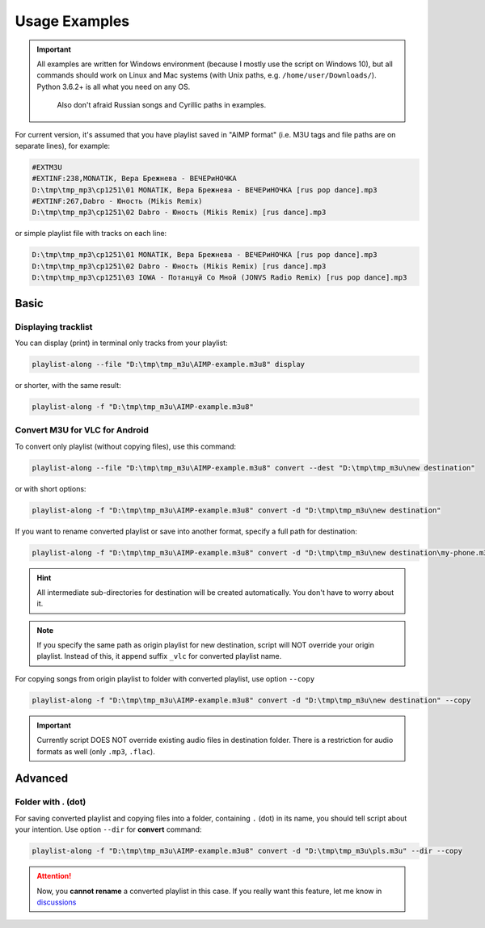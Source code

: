 Usage Examples
==============

.. meta::
   :description: How to convert M3U playlist with square brackets for VLC for Android
   :keywords: playlist, M3U, VLC, Android, brackets, filename


.. important::
   All examples are written for Windows environment
   (because I mostly use the script on Windows 10),
   but all commands should work on Linux and Mac systems
   (with Unix paths, e.g. ``/home/user/Downloads/``).
   Python 3.6.2+ is all what you need on any OS.
      Also don't afraid Russian songs and Cyrillic paths in examples.



For current version, it's assumed that you have playlist saved in "AIMP format"
(i.e. M3U tags and file paths are on separate lines),
for example:

.. code-block:: python

   #EXTM3U
   #EXTINF:238,MONATIK, Вера Брежнева - ВЕЧЕРиНОЧКА
   D:\tmp\tmp_mp3\cp1251\01 MONATIK, Вера Брежнева - ВЕЧЕРиНОЧКА [rus pop dance].mp3
   #EXTINF:267,Dabro - Юность (Mikis Remix)
   D:\tmp\tmp_mp3\cp1251\02 Dabro - Юность (Mikis Remix) [rus dance].mp3

or simple playlist file with tracks on each line:

.. code-block:: python

   D:\tmp\tmp_mp3\cp1251\01 MONATIK, Вера Брежнева - ВЕЧЕРиНОЧКА [rus pop dance].mp3
   D:\tmp\tmp_mp3\cp1251\02 Dabro - Юность (Mikis Remix) [rus dance].mp3
   D:\tmp\tmp_mp3\cp1251\03 IOWA - Потанцуй Со Мной (JONVS Radio Remix) [rus pop dance].mp3

Basic
----------

Displaying tracklist
~~~~~~~~~~~~~~~~~~~~

You can display (print) in terminal only tracks from your playlist:

.. code-block:: bash

   playlist-along --file "D:\tmp\tmp_m3u\AIMP-example.m3u8" display

or shorter, with the same result:

.. code-block:: bash

   playlist-along -f "D:\tmp\tmp_m3u\AIMP-example.m3u8"

Convert M3U for VLC for Android
~~~~~~~~~~~~~~~~~~~~~~~~~~~~~~~

To convert only playlist (without copying files), use this command:

.. code-block:: bash

   playlist-along --file "D:\tmp\tmp_m3u\AIMP-example.m3u8" convert --dest "D:\tmp\tmp_m3u\new destination"

or with short options:

.. code-block:: bash

   playlist-along -f "D:\tmp\tmp_m3u\AIMP-example.m3u8" convert -d "D:\tmp\tmp_m3u\new destination"

If you want to rename converted playlist or save into another format,
specify a full path for destination:

.. code-block:: bash

   playlist-along -f "D:\tmp\tmp_m3u\AIMP-example.m3u8" convert -d "D:\tmp\tmp_m3u\new destination\my-phone.m3u"

.. hint::
   All intermediate sub-directories for destination will be created automatically. 
   You don't have to worry about it.

.. note::
   If you specify the same path as origin playlist for new destination, 
   script will NOT override your origin playlist.
   Instead of this, it append suffix ``_vlc`` for converted playlist name.

For copying songs from origin playlist to folder with converted playlist, use option ``--copy``

.. code-block:: bash

   playlist-along -f "D:\tmp\tmp_m3u\AIMP-example.m3u8" convert -d "D:\tmp\tmp_m3u\new destination" --copy

.. important::
   Currently script DOES NOT override existing audio files in destination folder.
   There is a restriction for audio formats as well (only ``.mp3``, ``.flac``).


Advanced
----------

Folder with . (dot)
~~~~~~~~~~~~~~~~~~~

For saving converted playlist and copying files
into a folder, containing ``.`` (dot) in its name,
you should tell script about your intention.
Use option ``--dir`` for **convert** command:

.. code-block:: bash

   playlist-along -f "D:\tmp\tmp_m3u\AIMP-example.m3u8" convert -d "D:\tmp\tmp_m3u\pls.m3u" --dir --copy

.. attention::
   Now, you **cannot rename** a converted playlist in this case.
   If you really want this feature, let me know
   in `discussions <https://github.com/hotenov/playlist-along/discussions>`_